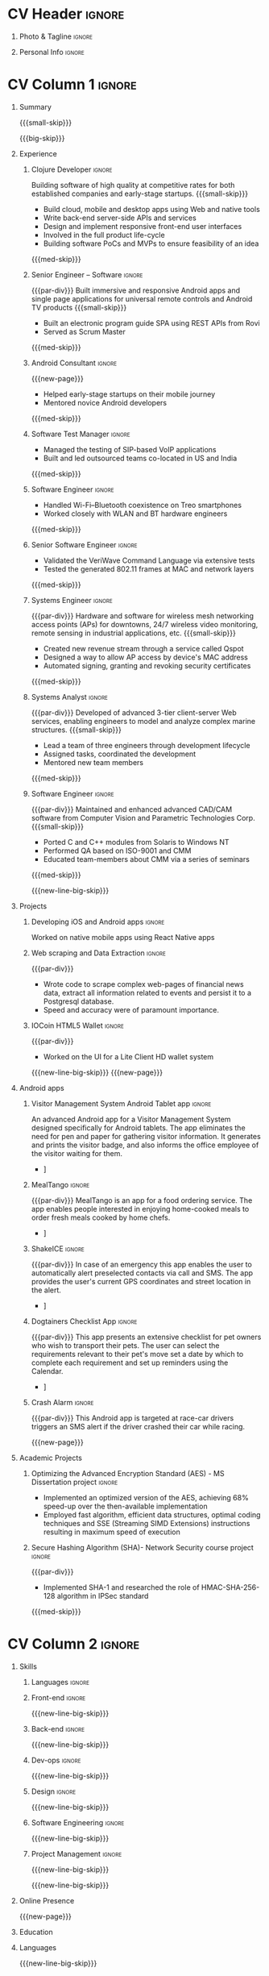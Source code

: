 * Config/Preamble :noexport:
** LaTeX Config
#+LATEX_CLASS: altacv
#+LATEX_HEADER: \columnratio{0.6} % Set the left/right column width ratio to 6:4.
#+LATEX_HEADER: \usepackage[bottom]{footmisc}
*** Bibliograpny
#+LATEX_HEADER: \addbibresource{pankaj.bib}
# #+LATEX_HEADER: \usepackage[citestyle=numeric-comp, maxcitenames=1, maxbibnames=4, doi=false, isbn=false, eprint=true, backend=bibtex, hyperref=true, url=false, natbib=true]{biblatex}
#+LATEX_HEADER: \usepackage[backend=biber,style=alphabetic,sorting=ynt]{biblatex}
** Exporter Settings
#+AUTHOR: Pankaj Godbole
#+EXPORT_FILE_NAME: ./resume.pdf
#+OPTIONS: toc:nil title:nil H:1
** Macros
#+MACRO: small-skip        \smallskip
#+MACRO: med-skip          \medskip
#+MACRO: big-skip          \bigskip
#+MACRO: div               \divider
#+MACRO: par-div           \par\divider
#+MACRO: new-line          \newline
#+MACRO: new-line-med-skip \newline \medskip
#+MACRO: new-line-big-skip \newline \bigskip
#+MACRO: new-page          \newpage
#+MACRO: cvevent           \cvevent{$1}{$2}{$3}{$4}
#+MACRO: cvtag             \cvtag{$1}
#+MACRO: cvachievement     \cvachievement{$1}{$2}{$3}{$4}
* CV Header :ignore:
** Photo & Tagline :ignore:
#+begin_export latex
\name{Pankaj Godbole}
\photoR{2.5cm}{portrait.jpeg}
\tagline{Clojure Developer}
#+end_export
** Personal Info :ignore:
#+begin_export latex
\medskip
\personalinfo{
  \homepage{pankajgodbole.github.io}
  \email{pankajsg@gmail.com}
  \phone{+91 96373 66884}
  \location{Pune, India}
  \github{pankajgodbole}
  \linkedin{pankajgodbole}}
\makecvheader
#+end_export
* CV Column 1 :ignore:
#+begin_export latex
\begin{paracol}{2}
#+end_export
** Summary
{{{small-skip}}}
#+begin_export latex
 \begin{quote}
Skilled engineer with many years of experience in developing mobile, cloud, desktop and embedded software for Android, iOS, JVM, and Web-browser, Linux, macOS and Windows platforms. Skilled in requirements analysis, software architecture, high-level design, coding, testing, deployment and maintenance. Domain experience includes AI, blockchain, and fintech. Available now.
 \end{quote}
#+end_export
{{{big-skip}}}
** Experience
*** Clojure Developer :ignore:
{{{cvevent(Clojure Developer, Higher Order, 2014 -- Ongoing, Pune\, India)}}}
Building software of high quality at competitive rates for both established companies and early-stage startups.
{{{small-skip}}}
- Build cloud, mobile and desktop apps using Web and native tools
- Write back-end server-side APIs and services
- Design and implement responsive front-end user interfaces
- Involved in the full product life-cycle
- Building software PoCs and MVPs to ensure feasibility of an idea
{{{med-skip}}}
{{{cvtag(Clojure)}}} {{{cvtag(ClojureScript)}}} {{{cvtag(React Native)}}} {{{cvtag(SPA)}}} {{{cvtag(FP)}}} {{{cvtag(SQL)}}} {{{cvtag(REST)}}} {{{cvtag(AWS)}}} {{{cvtag(Docker)}}} {{{cvtag(git)}}} {{{cvtag(UI)}}} {{{cvtag(TDD)}}} {{{cvtag(Startups)}}}
*** Senior Engineer – Software :ignore:
{{{par-div}}}
{{{cvevent(Senior Engineer – Software, Logitech Designs India Pvt Ltd, 2010 -- 2013, Chennai\, India)}}}
Built immersive and responsive Android apps and single page applications for universal remote controls and Android TV products
{{{small-skip}}}
- Built an electronic program guide SPA using REST APIs from Rovi
- Served as Scrum Master
{{{med-skip}}}
{{{cvtag(Android)}}} {{{cvtag(Node.js)}}} {{{cvtag(SPA)}}} {{{cvtag(jQuery)}}} {{{cvtag(Bootstrap)}}} {{{cvtag(Jenkins)}}}
*** Android Consultant :ignore:
{{{new-page}}}
{{{cvevent(Android Consultant, Early-stage startups, 2009 -- 2010, Pune\, India)}}}
- Helped early-stage startups on their mobile journey
- Mentored novice Android developers
{{{med-skip}}}
{{{cvtag(Android)}}} {{{cvtag(SQLite)}}} {{{cvtag(XML)}}} {{{cvtag(Mobile)}}} {{{cvtag(Cloud)}}} {{{cvtag(Web)}}}
# {{{cvtag(Teamwork)}}}
*** Software Test Manager :ignore:
{{{div}}}
{{{cvevent(Software Test Manager, Ecrio Inc., 2008 -- 2009, Cupertino\, USA)}}}
- Managed the testing of SIP-based VoIP applications
- Built and led outsourced teams co-located in US and India
{{{med-skip}}}
{{{cvtag(Symbian)}}} {{{cvtag(Windows Mobile)}}} {{{cvtag(MS Project)}}} {{{cvtag(MS Excel)}}} {{{cvtag(Bugzilla)}}}
*** Software Engineer :ignore:
{{{div}}}
{{{cvevent(Software Engineer, Palm Inc., 2006 -- 2007, Sunnyvale\, USA)}}}
- Handled Wi-Fi–Bluetooth coexistence on Treo smartphones
- Worked closely with WLAN and BT hardware engineers
{{{med-skip}}}
{{{cvtag(PalmOS)}}} {{{cvtag(Windows Mobile)}}} {{{cvtag(Wi-Fi)}}} {{{cvtag(Bluetooth)}}} {{{cvtag(Wireshark)}}}
*** Senior Software Engineer :ignore:
{{{div}}}
{{{cvevent(Senior Software Engineer, Veriwave Inc., 2005 -- 2005, Sunnyvale\, USA)}}}
- Validated the VeriWave Command Language via extensive tests
- Tested the generated 802.11 frames at MAC and network layers
{{{med-skip}}}
{{{cvtag(802.11)}}} {{{cvtag(WLAN)}}} {{{cvtag(Python)}}} {{{cvtag(Tcl)}}} {{{cvtag(Wireshark)}}} {{{cvtag(QA)}}}
*** Systems Engineer :ignore:
{{{par-div}}}
{{{cvevent(Systems Engineer, Qorvus Systems, 2004 -- 2005, Vancouver\, USA)}}}
Hardware and software for wireless mesh networking access points (APs) for downtowns, 24/7 wireless video monitoring, remote sensing in industrial applications, etc.
{{{small-skip}}}
- Created new revenue stream through a service called Qspot
- Designed a way to allow AP access by device's MAC address
- Automated signing, granting and revoking security certificates
{{{med-skip}}}
{{{cvtag(Ethernet)}}} {{{cvtag(PoE)}}} {{{cvtag(bash)}}} {{{cvtag(Linux)}}} {{{cvtag(CGI)}}} {{{cvtag(OpenSSL)}}}
*** Systems Analyst :ignore:
{{{par-div}}}
{{{cvevent(Systems Analyst, American Bureau of Shipping, 2000 -- 2001, Houston\, USA)}}}
Developed of advanced 3-tier client-server Web services, enabling engineers to model and analyze complex marine structures.
{{{small-skip}}}
- Lead a team of three engineers through development lifecycle
- Assigned tasks, coordinated the development
- Mentored new team members
{{{med-skip}}}
{{{cvtag(Java)}}} {{{cvtag(VRML)}}} {{{cvtag(Simulation technology)}}} {{{cvtag(XSLT)}}} {{{cvtag(Servlets)}}} {{{cvtag(LAMP)}}} {{{cvtag(Windows 2000)}}}
*** Software Engineer :ignore:
{{{par-div}}}
{{{cvevent(Software Engineer, Patni Computer Systems, 1997 -- 2000, Pune\, India)}}}
Maintained and enhanced advanced CAD/CAM software from Computer Vision and Parametric Technologies Corp.
{{{small-skip}}}
- Ported C and C++ modules from Solaris to Windows NT
- Performed QA based on ISO-9001 and CMM
- Educated team-members about CMM via a series of seminars
{{{med-skip}}}
{{{cvtag(C)}}} {{{cvtag(Fortran)}}} {{{cvtag(Solaris)}}} {{{cvtag(Windows NT)}}} {{{cvtag(CAD/CAM)}}}
# {{{cvtag(Capibility Maturity Model)}}}
{{{new-line-big-skip}}}
** Projects
*** Developing iOS and Android apps :ignore:
{{{cvevent(Developing iOS and Android apps, Urban Dictionary, Mar 2021 - Apr 2021)}}}
Worked on native mobile apps using React Native apps
{{{cvtag(Clojurescript)}}} {{{cvtag(React Native)}}} {{{cvtag(re-frame)}}} {{{cvtag(shadow-cljs)}}} {{{cvtag(Expo.io)}}} {{{cvtag(Docker)}}}
*** UPI Code Migration :ignore:noexport:
{{{div}}}
{{{cvevent(UPI Code Migration, Juspay, Sep 2019 - Mar 2021, Bengaluru\, India)}}}
- Worked on migrating the company’s digital-payments services from PureScript (JavaScript) to Haskell
{{{med-skip}}}
{{{cvtag(Haskell)}}} {{{cvtag(Servant)}}} {{{cvtag(Streamly)}}} {{{cvtag(stack)}}} {{{cvtag(MySQL)}}} {{{cvtag(Intellij IDEA)}}} {{{cvtag(Docker)}}} {{{cvtag(BitBucket)}}}
*** Web scraping and Data Extraction :ignore:
{{{par-div}}}
{{{cvevent(Web scraping and Data Extraction, Accrue Inc., Sep 2019 - Nov 2019, New York\, USA)}}}
- Wrote code to scrape complex web-pages of financial news data, extract all information related to events and persist it to a Postgresql database.
- Speed and accuracy were of paramount importance.
{{{cvtag(Clojure)}}} {{{cvtag(Leiningen)}}} {{{cvtag(EDN)}}} {{{cvtag(Postgresql)}}}
*** IOCoin HTML5 Wallet :ignore:
{{{par-div}}}
{{{cvevent(IOCoin HTML5 Wallet, IO Digital, Jul 2017 - Nov 2017, Miami\, USA)}}}
- Worked on the UI for a Lite Client HD wallet system
{{{cvtag(Node.js)}}} {{{cvtag(Electron)}}} {{{cvtag(C++)}}} {{{cvtag(Mithril)}}} {{{cvtag(Boost)}}}  {{{cvtag(blockchain)}}} {{{cvtag(cryptocurrency)}}} {{{cvtag(HD Wallet)}}}
# {{{new-page}}}
{{{new-line-big-skip}}}
{{{new-page}}}
** Android apps
*** Visitor Management System Android Tablet app :ignore:
{{{cvevent(Visitor Management System Android Tablet app, Cogent Innovations Pvt Ltd, Oct 2015 - Jul 2017, Chennai\, India)}}}
An advanced Android app for a Visitor Management System designed specifically for Android tablets. The app eliminates the need for pen and paper for gathering visitor information. It generates and prints the visitor badge, and also informs the office employee of the visitor waiting for them.
# - Designed and developed this app from the ground up as a "turn key" solution
- \faLink [[https:///www.usetouchpoint.com/visitor-management.html][Cogent TouchPoint]]
{{{cvtag(Android Material Design)}}} {{{cvtag(AppCompat)}}} {{{cvtag(Volley)}}} {{{cvtag(Gson)}}}
*** MealTango :ignore:
{{{par-div}}}
{{{cvevent(MealTango, Albatross Innovations, Jul 2015 - Oct 2015, Pune\, India)}}}
MealTango is an app for a food ordering service. The app enables people interested in enjoying home-cooked meals to order fresh meals cooked by home chefs.
# - Designed, developed and deployed this app up as a "turn key" app
- \faLink [[https://play.google.com/store/apps/details?id=com.mealtango.android][MealTango on Google Play]]
{{{cvtag(Android Material Design)}}} {{{cvtag(AppCompat)}}} {{{cvtag(accelerometer)}}}
*** ShakeICE :ignore:
{{{par-div}}}
{{{cvevent(ShakeICE, Higher Order, May 2015 - Jun 2015, Pune\, India)}}}
In case of an emergency this app enables the user to automatically alert preselected contacts via call and SMS. The app provides the user's current GPS coordinates and street location in the alert.
# - Designed and developed this app from the ground up as a service to the public
- \faLink [[https://www.facebook.com/shakeiceandroid][ShakeICE on Google Play]]
{{{cvtag(Android Material Design)}}} {{{cvtag(AppCompat)}}} {{{cvtag(accelerometer)}}}
*** Dogtainers Checklist App :ignore:
{{{par-div}}}
{{{cvevent(Dogtainers Checklist App, Dogtainers, Feb 2015 - May 2015, Melbourne\, Australia)}}}
This app presents an extensive checklist for pet owners who wish to transport their pets. The user can select the requirements relevant to their pet's move set a date by which to complete each requirement and set up reminders using the Calendar.
# - Designed and developed this app including the UI, database, etc.
- \faLink [[https://www.dogtainers.com.au/][Dogtainers, Australia]]
{{{cvtag(SQLite)}}} {{{cvtag(AppCompat)}}} {{{cvtag(Preferences)}}}
*** Crash Alarm :ignore:
{{{par-div}}}
{{{cvevent(Crash Alarm, G-Force, Oct 2014 - Dec 2014, Brisbane\, Australia)}}}
This Android app is targeted at race-car drivers triggers an SMS alert if the driver crashed their car while racing.
# - Designed and developed this app including the UI, background service, etc.
{{{cvtag(SQLite)}}} {{{cvtag(AppCompat)}}} {{{cvtag(accelerometer)}}}
{{{new-page}}}
** Academic Projects
*** Optimizing the Advanced Encryption Standard (AES) - MS Dissertation project :ignore:
{{{cvevent(Optimizing the Advanced Encryption Standard - MS Dissertation project, Oregon State University, Apr 2003 - Jan 2004)}}}
- Implemented an optimized version of the AES, achieving 68% speed-up over the then-available implementation
- Employed fast algorithm, efficient data structures, optimal coding techniques and SSE (Streaming SIMD Extensions) instructions resulting in maximum speed of execution
{{{cvtag(C)}}} {{{cvtag(GNU debugger)}}} {{{cvtag(AES)}}} {{{cvtag(Intel Architecture)}}} {{{cvtag(SSE)}}} {{{cvtag(SIMD)}}}
*** Secure Hashing Algorithm (SHA)- Network Security course project :ignore:
{{{par-div}}}
{{{cvevent(Secure Hashing Algorithm (SHA) - Network Security course project, Oregon State University, Sep 2019 - Mar 2021, Corvallis OR\, USA)}}}
- Implemented SHA-1 and researched the role of HMAC-SHA-256-128 algorithm in IPSec standard
{{{med-skip}}}
{{{cvtag(C)}}} {{{cvtag(SHA-1)}}} {{{cvtag(Red Hat Linux)}}} {{{cvtag(make)}}} {{{cvtag(GCC)}}} {{{cvtag(GDB)}}} {{{cvtag(Emacs)}}}
** A day of my life :noexport:
# #+begin_export latex
# % \medskip
# % \cvsection{A Day of My Life}
# % % Adapted from @Jake's answer from http://tex.stackexchange.com/a/82729/226
# % % \wheelchart{outer radius}{inner radius}{
# % % comma-separated list of value/text width/color/detail}
# % \wheelchart{1.5cm}{0.5cm}{%
# %   6/8em/accent!30/{Sleep,\\beautiful sleep},
# %   3/8em/accent!40/Hopeful novelist by night,
# %   8/8em/accent!60/Daytime job,
# %   2/10em/accent/Sports and relaxation,
# %   5/6em/accent!20/Spending time with family
# % }
# % % use ONLY \newpage if you want to force a page break for
# % % ONLY the current column
# % \newpage
# #+end_export

# ** Newpage :ignore:noexport:
# #+BEGIN_EXPORT latex
# \newpage
# #+END_EXPORT

* CV Column 2 :ignore:
# Switch to the right column - will automatically move to the next page.
#+begin_export latex
\switchcolumn
#+end_export
** Skills
*** Languages :ignore:
{{{cvtag(Clojure)}}}
{{{cvtag(Java)}}}
{{{cvtag(C++)}}}
*** Front-end :ignore:
{{{new-line-big-skip}}}
{{{cvtag(ClojureScript)}}}
{{{cvtag(React Native)}}}
*** Back-end :ignore:
{{{new-line-big-skip}}}
{{{cvtag(SQL)}}}
{{{cvtag(REST)}}}
*** Dev-ops :ignore:
{{{new-line-big-skip}}}
{{{cvtag(git)}}}
{{{cvtag(GitHub)}}}
{{{cvtag(AWS)}}}
{{{cvtag(Docker)}}}
*** Design :ignore:
{{{new-line-big-skip}}}
{{{cvtag(Single page applications)}}}
{{{cvtag(Material Design)}}}
{{{cvtag(UI)}}}
*** Software Engineering :ignore:
{{{new-line-big-skip}}}
{{{cvtag(TDD)}}}
{{{cvtag(Functional programming)}}}
{{{cvtag(OOP)}}}
*** Project Management :ignore:
{{{new-line-big-skip}}}
{{{cvtag(Project management)}}}
# {{{cvtag(Fortune 500)}}}
{{{cvtag(Startups)}}}
{{{new-line-big-skip}}}
** Online Presence
#+begin_export latex
\homepage{pankajgodbole.github.io}
\newline \medskip
\github{pankajgodbole}
\newline \medskip
\linkedin{pankajgodbole}}
#+end_export
{{{new-page}}}
** Education
{{{cvevent(MS\ in Computer Engineering, Oregon State University, 2004)}}}
{{{div}}}
{{{cvevent(BE in Electronics and Communication Engineering, Shivaji University, 1997)}}}
** Languages
#+begin_export latex
\cvskill{English}{5}
\divider
\cvskill{Marathi}{4}
\divider
\cvskill{Hindi}{3}
\divider
\cvskill{Urdu}{3}
\divider
\cvskill{Tamil}{2}
#+end_export
{{{new-line-big-skip}}}
** Volunteering
*** Ananda Sangha :ignore:
{{{cvevent(Ananda Sangha)}}}
# ** Referees
# #+begin_export latex
# % \cvref{name}{email}{mailing address}
# \cvref{Prof.\ Arthur Richards}{University of Bristol}{arthur.richards@bristol.ac.uk}
# % {Address Line 1\\Address line 2}
# \divider
# \cvref{Dr.\ Carl Henrik Ek}{University of Cambridge}{che29@cam.ac.uk}
# % {Address Line 1\\Address line 2}
# #+end_export

* Back Matter :ignore:
#+begin_export latex
\end{paracol}
\end{document}
#+end_export
